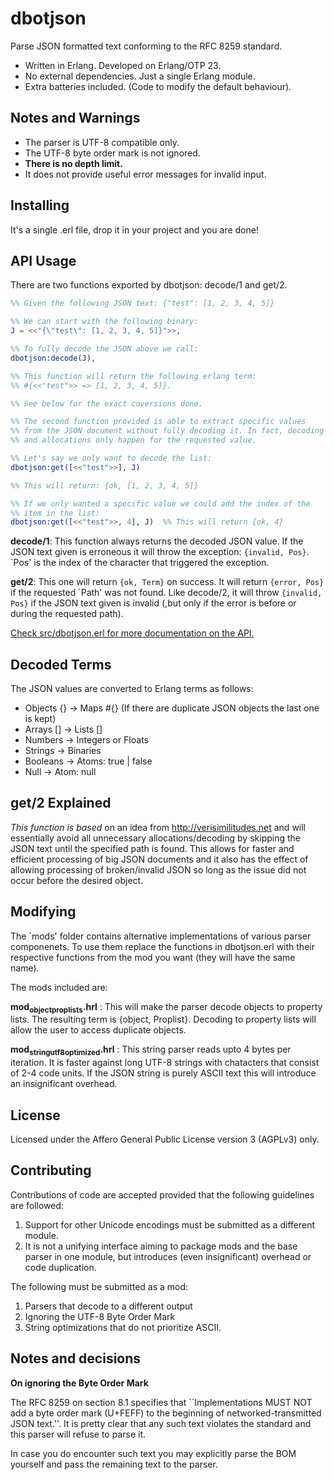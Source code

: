 * dbotjson

Parse JSON formatted text conforming to the RFC 8259 standard.

- Written in Erlang. Developed on Erlang/OTP 23.
- No external dependencies. Just a single Erlang module.
- Extra batteries included. (Code to modify the default behaviour).

** Notes and Warnings

- The parser is UTF-8 compatible only.
- The UTF-8 byte order mark is not ignored.
- *There is no depth limit.*
- It does not provide useful error messages for invalid input.

** Installing

It's a single .erl file, drop it in your project and you are done!

** API Usage

There are two functions exported by dbotjson: decode/1 and get/2.

#+BEGIN_SRC erlang
%% Given the following JSON text: {"test": [1, 2, 3, 4, 5]}

%% We can start with the following binary:
J = <<"{\"test\": [1, 2, 3, 4, 5]}">>,

%% To fully decode the JSON above we call:
dbotjson:decode(J),

%% This function will return the following erlang term:
%% #{<<"test">> => [1, 2, 3, 4, 5]}.

%% See below for the exact coversions done.

%% The second function provided is able to extract specific values
%% from the JSON document without fully decoding it. In fact, decoding
%% and allocations only happen for the requested value.

%% Let's say we only want to decode the list:
dbotjson:get([<<"test">>], J)

%% This will return: {ok, [1, 2, 3, 4, 5]}

%% If we only wanted a specific value we could add the index of the
%% item in the list:
dbotjson:get([<<"test">>, 4], J)  %% This will return {ok, 4}
#+END_SRC

*decode/1*: This function always returns the decoded JSON value. If
the JSON text given is erroneous it will throw the exception:
={invalid, Pos}=.  `Pos' is the index of the character that triggered
the exception.

*get/2*: This one will return ={ok, Term}= on success. It will return
={error, Pos}= if the requested `Path' was not found. Like decode/2,
it will throw ={invalid, Pos}= if the JSON text given is invalid (,but
only if the error is before or during the requested path).

_Check src/dbotjson.erl for more documentation on the API._

** Decoded Terms

The JSON values are converted to Erlang terms as follows:
- Objects {} -> Maps #{}  (If there are duplicate JSON objects the last one is kept)
- Arrays  [] -> Lists []
- Numbers    -> Integers or Floats
- Strings    -> Binaries
- Booleans   -> Atoms: true | false
- Null       -> Atom: null

** get/2 Explained

/This function is based/ on an idea from
http://verisimilitudes.net and will essentially avoid all unnecessary
allocations/decoding by skipping the JSON text until the specified
path is found. This allows for faster and efficient processing of big
JSON documents and it also has the effect of allowing processing of
broken/invalid JSON so long as the issue did not occur before the
desired object.

** Modifying

The `mods' folder contains alternative implementations of various
parser componenets. To use them replace the functions in dbotjson.erl
with their respective functions from the mod you want (they will have
the same name).

The mods included are:

*mod_object_proplists.hrl* : This will make the parser decode
objects to property lists. The resulting term is {object,
Proplist}. Decoding to property lists will allow the user to access
duplicate objects.

*mod_string_utf8_optimized.hrl* : This string parser reads upto 4
bytes per iteration. It is faster against long UTF-8 strings with
chatacters that consist of 2-4 code units. If the JSON string is
purely ASCII text this will introduce an insignificant overhead.

** License

Licensed under the Affero General Public License version 3 (AGPLv3) only.
[[https://www.gnu.org/graphics/agplv3-with-text-162x68.png]]

** Contributing

Contributions of code are accepted provided that the following
guidelines are followed:

1. Support for other Unicode encodings must be submitted as a different module.
2. It is not a unifying interface aiming to package mods and the base
   parser in one module, but introduces (even insignificant) overhead
   or code duplication.

The following must be submitted as a mod:
1. Parsers that decode to a different output
2. Ignoring the UTF-8 Byte Order Mark
3. String optimizations that do not prioritize ASCII.

** Notes and decisions

*On ignoring the Byte Order Mark*

The RFC 8259 on section 8.1 specifies that ``Implementations MUST NOT
add a byte order mark (U+FEFF) to the beginning of
networked-transmitted JSON text.''. It is pretty clear that any such
text violates the standard and this parser will refuse to parse it.

In case you do encounter such text you may explicitly parse the BOM
yourself and pass the remaining text to the parser.
